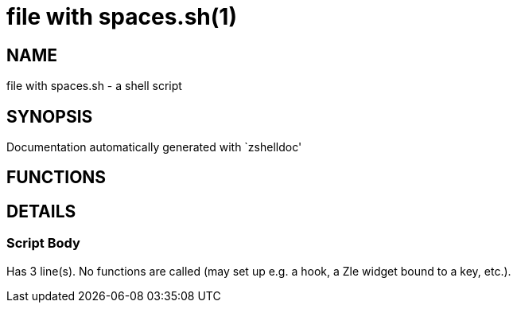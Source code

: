 file with spaces.sh(1)
======================
:compat-mode!:

NAME
----
file with spaces.sh - a shell script

SYNOPSIS
--------
Documentation automatically generated with `zshelldoc'

FUNCTIONS
---------


DETAILS
-------

Script Body
~~~~~~~~~~~

Has 3 line(s). No functions are called (may set up e.g. a hook, a Zle widget bound to a key, etc.).


